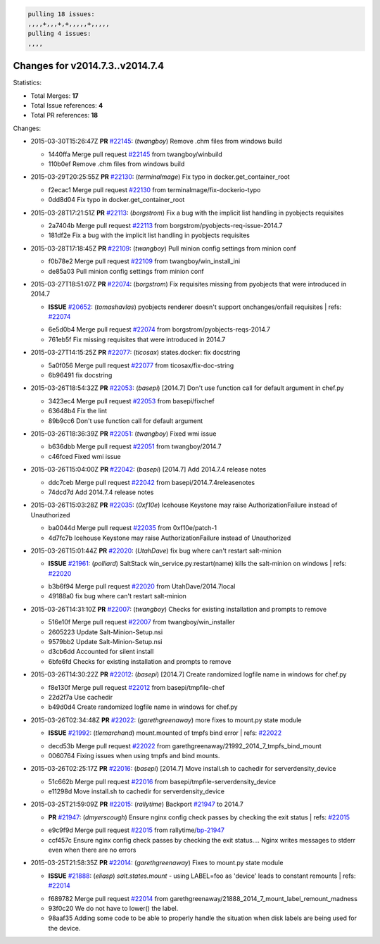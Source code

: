 .. code-block:: bash

    pulling 18 issues:
    ,,,,+,,,+,+,,,,,+,,,,,
    pulling 4 issues:
    ,,,,

Changes for v2014.7.3..v2014.7.4
--------------------------------

Statistics:

- Total Merges: **17**
- Total Issue references: **4**
- Total PR references: **18**

Changes:


- 2015-03-30T15:26:47Z **PR** `#22145`_: (*twangboy*) Remove .chm files from windows build

  * 1440ffa Merge pull request `#22145`_ from twangboy/winbuild
  * 110b0ef Remove .chm files from windows build

- 2015-03-29T20:25:55Z **PR** `#22130`_: (*terminalmage*) Fix typo in docker.get_container_root

  * f2ecac1 Merge pull request `#22130`_ from terminalmage/fix-dockerio-typo
  * 0dd8d04 Fix typo in docker.get_container_root

- 2015-03-28T17:21:51Z **PR** `#22113`_: (*borgstrom*) Fix a bug with the implicit list handling in pyobjects requisites

  * 2a7404b Merge pull request `#22113`_ from borgstrom/pyobjects-req-issue-2014.7
  * 181df2e Fix a bug with the implicit list handling in pyobjects requisites

- 2015-03-28T17:18:45Z **PR** `#22109`_: (*twangboy*) Pull minion config settings from minion conf

  * f0b78e2 Merge pull request `#22109`_ from twangboy/win_install_ini
  * de85a03 Pull minion config settings from minion conf

- 2015-03-27T18:51:07Z **PR** `#22074`_: (*borgstrom*) Fix requisites missing from pyobjects that were introduced in 2014.7

  - **ISSUE** `#20652`_: (*tomashavlas*) pyobjects renderer doesn't support onchanges/onfail requisites
    | refs: `#22074`_
  * 6e5d0b4 Merge pull request `#22074`_ from borgstrom/pyobjects-reqs-2014.7
  * 761eb5f Fix missing requisites that were introduced in 2014.7

- 2015-03-27T14:15:25Z **PR** `#22077`_: (*ticosax*) states.docker: fix docstring

  * 5a0f056 Merge pull request `#22077`_ from ticosax/fix-doc-string
  * 6b96491 fix docstring

- 2015-03-26T18:54:32Z **PR** `#22053`_: (*basepi*) [2014.7] Don't use function call for default argument in chef.py

  * 3423ec4 Merge pull request `#22053`_ from basepi/fixchef
  * 63648b4 Fix the lint

  * 89b9cc6 Don't use function call for default argument

- 2015-03-26T18:36:39Z **PR** `#22051`_: (*twangboy*) Fixed wmi issue

  * b636dbb Merge pull request `#22051`_ from twangboy/2014.7
  * c46fced Fixed wmi issue

- 2015-03-26T15:04:00Z **PR** `#22042`_: (*basepi*) [2014.7] Add 2014.7.4 release notes

  * ddc7ceb Merge pull request `#22042`_ from basepi/2014.7.4releasenotes
  * 74dcd7d Add 2014.7.4 release notes

- 2015-03-26T15:03:28Z **PR** `#22035`_: (*0xf10e*) Icehouse Keystone may raise AuthorizationFailure instead of Unauthorized

  * ba0044d Merge pull request `#22035`_ from 0xf10e/patch-1
  * 4d7fc7b Icehouse Keystone may raise AuthorizationFailure instead of Unauthorized

- 2015-03-26T15:01:44Z **PR** `#22020`_: (*UtahDave*) fix bug where can't restart salt-minion

  - **ISSUE** `#21961`_: (*polliard*) SaltStack win_service.py:restart(name) kills the salt-minion on windows
    | refs: `#22020`_
  * b3b6f94 Merge pull request `#22020`_ from UtahDave/2014.7local
  * 49188a0 fix bug where can't restart salt-minion

- 2015-03-26T14:31:10Z **PR** `#22007`_: (*twangboy*) Checks for existing installation and prompts to remove

  * 516e10f Merge pull request `#22007`_ from twangboy/win_installer
  * 2605223 Update Salt-Minion-Setup.nsi

  * 9579bb2 Update Salt-Minion-Setup.nsi

  * d3cb6dd Accounted for silent install

  * 6bfe6fd Checks for existing installation and prompts to remove

- 2015-03-26T14:30:22Z **PR** `#22012`_: (*basepi*) [2014.7] Create randomized logfile name in windows for chef.py

  * f8e130f Merge pull request `#22012`_ from basepi/tmpfile-chef
  * 22d2f7a Use cachedir

  * b49d0d4 Create randomized logfile name in windows for chef.py

- 2015-03-26T02:34:48Z **PR** `#22022`_: (*garethgreenaway*) more fixes to mount.py state module

  - **ISSUE** `#21992`_: (*tlemarchand*) mount.mounted of tmpfs bind error
    | refs: `#22022`_
  * decd53b Merge pull request `#22022`_ from garethgreenaway/21992_2014_7_tmpfs_bind_mount
  * 0060764 Fixing issues when using tmpfs and bind mounts.

- 2015-03-26T02:25:17Z **PR** `#22016`_: (*basepi*) [2014.7] Move install.sh to cachedir for serverdensity_device

  * 51c662b Merge pull request `#22016`_ from basepi/tmpfile-serverdensity_device
  * e11298d Move install.sh to cachedir for serverdensity_device

- 2015-03-25T21:59:09Z **PR** `#22015`_: (*rallytime*) Backport `#21947`_ to 2014.7

  - **PR** `#21947`_: (*dmyerscough*) Ensure nginx config check passes by checking the exit status
    | refs: `#22015`_
  * e9c9f9d Merge pull request `#22015`_ from rallytime/`bp-21947`_
  * ccf457c Ensure nginx config check passes by checking the exit status.... Nginx writes messages to stderr even when there are no errors

- 2015-03-25T21:58:35Z **PR** `#22014`_: (*garethgreenaway*) Fixes to mount.py state module

  - **ISSUE** `#21888`_: (*eliasp*) `salt.states.mount` - using LABEL=foo as 'device' leads to constant remounts
    | refs: `#22014`_
  * f689782 Merge pull request `#22014`_ from garethgreenaway/21888_2014_7_mount_label_remount_madness
  * 93f0c20 We do not have to lower() the label.

  * 98aaf35 Adding some code to be able to properly handle the situation when disk labels are being used for the device.


.. _`#20652`: https://github.com/saltstack/salt/issues/20652
.. _`#21888`: https://github.com/saltstack/salt/issues/21888
.. _`#21947`: https://github.com/saltstack/salt/pull/21947
.. _`#21961`: https://github.com/saltstack/salt/issues/21961
.. _`#21992`: https://github.com/saltstack/salt/issues/21992
.. _`#22007`: https://github.com/saltstack/salt/pull/22007
.. _`#22012`: https://github.com/saltstack/salt/pull/22012
.. _`#22014`: https://github.com/saltstack/salt/pull/22014
.. _`#22015`: https://github.com/saltstack/salt/pull/22015
.. _`#22016`: https://github.com/saltstack/salt/pull/22016
.. _`#22020`: https://github.com/saltstack/salt/pull/22020
.. _`#22022`: https://github.com/saltstack/salt/pull/22022
.. _`#22035`: https://github.com/saltstack/salt/pull/22035
.. _`#22042`: https://github.com/saltstack/salt/pull/22042
.. _`#22051`: https://github.com/saltstack/salt/pull/22051
.. _`#22053`: https://github.com/saltstack/salt/pull/22053
.. _`#22074`: https://github.com/saltstack/salt/pull/22074
.. _`#22077`: https://github.com/saltstack/salt/pull/22077
.. _`#22109`: https://github.com/saltstack/salt/pull/22109
.. _`#22113`: https://github.com/saltstack/salt/pull/22113
.. _`#22130`: https://github.com/saltstack/salt/pull/22130
.. _`#22145`: https://github.com/saltstack/salt/pull/22145
.. _`bp-21947`: https://github.com/saltstack/salt/pull/21947
